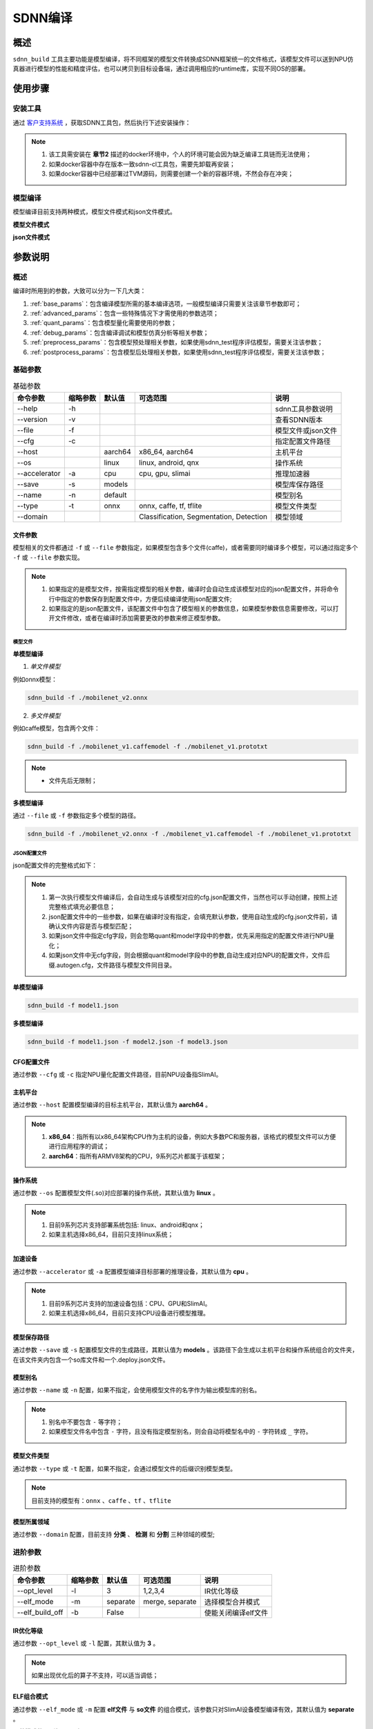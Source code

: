 ========
SDNN编译
========

概述
====

``sdnn_build`` 工具主要功能是模型编译，将不同框架的模型文件转换成SDNN框架统一的文件格式，该模型文件可以送到NPU仿真器进行模型的性能和精度评估，也可以拷贝到目标设备端，通过调用相应的runtime库，实现不同OS的部署。

.. image:: _static/sdnn_build_framework.png


使用步骤
========

安装工具
--------

通过 `客户支持系统 <https://www.semidrive.com/>`_ ，获取SDNN工具包，然后执行下述安装操作：

.. code-block:: shell
	:linenos:

	$ pip install sdnn_cl-2.2.0-cp36-cp36m-linux_x86_64.whl

.. note::
	#. 该工具需安装在 **章节2** 描述的docker环境中，个人的环境可能会因为缺乏编译工具链而无法使用；
	#. 如果docker容器中存在版本一致sdnn-cl工具包，需要先卸载再安装；
	#. 如果docker容器中已经部署过TVM源码，则需要创建一个新的容器环境，不然会存在冲突；

模型编译
--------

模型编译目前支持两种模式，模型文件模式和json文件模式。

**模型文件模式**

.. code-block:: shell
	:linenos:

	sdnn_build -f mobilenet_v2.onnx -a slimai


**json文件模式**

.. code-block:: shell
	:linenos:

	sdnn_build -f mobilenet_v2.json -a slimai

参数说明
========

概述
-----

编译时所用到的参数，大致可以分为一下几大类：

#. :ref:`base_params`：包含编译模型所需的基本编译选项，一般模型编译只需要关注该章节参数即可；
#. :ref:`advanced_params`：包含一些特殊情况下才需使用的参数选项；
#. :ref:`quant_params`：包含模型量化需要使用的参数；
#. :ref:`debug_params`：包含编译调试和模型仿真分析等相关参数；
#. :ref:`preprocess_params`：包含模型预处理相关参数，如果使用sdnn_test程序评估模型，需要关注该参数；
#. :ref:`postprocess_params`：包含模型后处理相关参数，如果使用sdnn_test程序评估模型，需要关注该参数；

基础参数
--------

.. table:: 基础参数
   :name: base_params

   +---------------+----------+---------+-----------------------------------------+--------------------+
   | 命令参数      | 缩略参数 | 默认值  | 可选范围                                | 说明               |
   +===============+==========+=========+=========================================+====================+
   | --help        | -h       |         |                                         | sdnn工具参数说明   |
   +---------------+----------+---------+-----------------------------------------+--------------------+
   | --version     | -v       |         |                                         | 查看SDNN版本       |
   +---------------+----------+---------+-----------------------------------------+--------------------+
   | --file        | -f       |         |                                         | 模型文件或json文件 |
   +---------------+----------+---------+-----------------------------------------+--------------------+
   | --cfg         | -c       |         |                                         | 指定配置文件路径   |
   +---------------+----------+---------+-----------------------------------------+--------------------+
   | --host        |          | aarch64 | x86_64, aarch64                         | 主机平台           |
   +---------------+----------+---------+-----------------------------------------+--------------------+
   | --os          |          | linux   | linux, android, qnx                     | 操作系统           |
   +---------------+----------+---------+-----------------------------------------+--------------------+
   | --accelerator | -a       | cpu     | cpu, gpu, slimai                        | 推理加速器         |
   +---------------+----------+---------+-----------------------------------------+--------------------+
   | --save        | -s       | models  |                                         | 模型库保存路径     |
   +---------------+----------+---------+-----------------------------------------+--------------------+
   | --name        | -n       | default |                                         | 模型别名           |
   +---------------+----------+---------+-----------------------------------------+--------------------+
   | --type        | -t       | onnx    | onnx, caffe, tf, tflite                 | 模型文件类型       |
   +---------------+----------+---------+-----------------------------------------+--------------------+
   | --domain      |          |         | Classification, Segmentation, Detection | 模型领域           |
   +---------------+----------+---------+-----------------------------------------+--------------------+

文件参数
^^^^^^^^

模型相关的文件都通过 ``-f`` 或 ``--file`` 参数指定，如果模型包含多个文件(caffe)，或者需要同时编译多个模型，可以通过指定多个 ``-f`` 或 ``--file`` 参数实现。

.. note::

	#. 如果指定的是模型文件，按需指定模型的相关参数，编译时会自动生成该模型对应的json配置文件，并将命令行中指定的参数保存到配置文件中，方便后续编译使用json配置文件;
	#. 如果指定的是json配置文件，该配置文件中包含了模型相关的参数信息，如果模型参数信息需要修改，可以打开文件修改，或者在编译时添加需要更改的参数来修正模型参数。

模型文件
""""""""

**单模型编译**

1. *单文件模型*

例如onnx模型：

.. code-block:: bash

	sdnn_build -f ./mobilenet_v2.onnx


2. *多文件模型*

例如caffe模型，包含两个文件：

.. code-block:: bash

	sdnn_build -f ./mobilenet_v1.caffemodel -f ./mobilenet_v1.prototxt


.. note::

	- 文件先后无限制；


**多模型编译**

通过 ``--file`` 或 ``-f`` 参数指定多个模型的路径。

.. code-block:: bash

	sdnn_build -f ./mobilenet_v2.onnx -f ./mobilenet_v1.caffemodel -f ./mobilenet_v1.prototxt

JSON配置文件
""""""""""""

json配置文件的完整格式如下：

.. code-block:: json
	:linenos:

	{
		"model": {
			"path": [
				"xxx.caffemodel",
				"xxx.prototxt"
			],
			"name": "xxx",
			"type": "xxx",
			"channel_order": "RGB",
			"domain": "Classification",
			"output_layout": "NHWC",
			"mean": [
				0.485,
				0.456,
				0.406
			],
			"std": [
				0.229,
				0.224,
				0.225
			]
		},
		"dataset": {
			"name": "ImageNet"
		},
		"metric": {
			"method": "TopK",
			"params": [
				"5"
			]
		},
		"quant": {
			"bit": "8bit"
		},
		"cfg": "./xxx.cfg"
	}


.. note::

	#. 第一次执行模型文件编译后，会自动生成与该模型对应的cfg.json配置文件，当然也可以手动创建，按照上述完整格式填充必要信息；
	#. json配置文件中的一些参数，如果在编译时没有指定，会填充默认参数，使用自动生成的cfg.json文件前，请确认文件内容是否与模型匹配；
	#. 如果json文件中指定cfg字段，则会忽略quant和model字段中的参数，优先采用指定的配置文件进行NPU量化；
	#. 如果json文件中无cfg字段，则会根据quant和model字段中的参数,自动生成对应NPU的配置文件，文件后缀.autogen.cfg，文件路径与模型文件同目录。


**单模型编译**

.. code-block:: bash

	sdnn_build -f model1.json

**多模型编译**

.. code-block:: bash

	sdnn_build -f model1.json -f model2.json -f model3.json



CFG配置文件
^^^^^^^^^^^

通过参数 ``--cfg`` 或 ``-c`` 指定NPU量化配置文件路径，目前NPU设备指SlimAI。

主机平台
^^^^^^^^

通过参数 ``--host`` 配置模型编译的目标主机平台，其默认值为 **aarch64** 。

.. note::

	#. **x86_64**：指所有以x86_64架构CPU作为主机的设备，例如大多数PC和服务器，该格式的模型文件可以方便进行应用程序的调试；
	#. **aarch64**：指所有ARMV8架构的CPU，9系列芯片都属于该框架；



操作系统
^^^^^^^^

通过参数 ``--os`` 配置模型文件(.so)对应部署的操作系统，其默认值为 **linux** 。

.. note::

	#. 目前9系列芯片支持部署系统包括: linux、android和qnx；
	#. 如果主机选择x86_64，目前只支持linux系统；

加速设备
^^^^^^^^

通过参数 ``--accelerator`` 或 ``-a`` 配置模型编译目标部署的推理设备，其默认值为 **cpu** 。

.. note::

	#. 目前9系列芯片支持的加速设备包括：CPU、GPU和SlimAI。
	#. 如果主机选择x86_64，目前只支持CPU设备进行模型推理。

模型保存路径
^^^^^^^^^^^^

通过参数 ``--save`` 或 ``-s`` 配置模型文件的生成路径，其默认值为 **models** 。该路径下会生成以主机平台和操作系统组合的文件夹，在该文件夹内包含一个so库文件和一个.deploy.json文件。


模型别名
^^^^^^^^

通过参数 ``--name`` 或 ``-n`` 配置，如果不指定，会使用模型文件的名字作为输出模型库的别名。

.. note::

	#. 别名中不要包含 ``-`` 等字符；
	#. 如果模型文件名中包含 ``-`` 字符，且没有指定模型别名，则会自动将模型名中的 ``-`` 字符转成 ``_`` 字符。

模型文件类型
^^^^^^^^^^^^

通过参数 ``--type`` 或 ``-t`` 配置，如果不指定，会通过模型文件的后缀识别模型类型。

.. note::

	目前支持的模型有：``onnx`` 、``caffe`` 、``tf`` 、``tflite``

模型所属领域
^^^^^^^^^^^^

通过参数 ``--domain`` 配置，目前支持 **分类** 、 **检测** 和 **分割** 三种领域的模型;

进阶参数
--------

.. table:: 进阶参数
   :name: advanced_params

   +-----------------+----------+----------+-----------------+---------------------+
   | 命令参数        | 缩略参数 | 默认值   | 可选范围        | 说明                |
   +=================+==========+==========+=================+=====================+
   | --opt_level     | -l       | 3        | 1,2,3,4         | IR优化等级          |
   +-----------------+----------+----------+-----------------+---------------------+
   | --elf_mode      | -m       | separate | merge, separate | 选择模型合并模式    |
   +-----------------+----------+----------+-----------------+---------------------+
   | --elf_build_off | -b       | False    |                 | 使能关闭编译elf文件 |
   +-----------------+----------+----------+-----------------+---------------------+

IR优化等级
^^^^^^^^^^^

通过参数 ``--opt_level`` 或 ``-l`` 配置，其默认值为 **3** 。

.. note::

	如果出现优化后的算子不支持，可以适当调低；

ELF组合模式
^^^^^^^^^^^^

通过参数 ``--elf_mode`` 或 ``-m`` 配置 **elf文件** 与 **so文件** 的组合模式，该参数只对SlimAI设备模型编译有效，其默认值为 **separate** 。

两种模式的区别如下图所示：

.. image:: _static/elf_mode.png

merge模式
""""""""""""""

只有单模型编译支持 **merge模式** ，该模式下，将模型的elf文件集成进模型的so文件中，最终编译只输出单个 **so文件** 。

.. note::

	该模式的存在主要方便快速测试，最终产品部署，建议采用 **separate模式** 。

separate模式
""""""""""""""""
 
模型编译默认采用 **separate模式** 。该模式下，模型的 **so文件** 与 **elf文件** 独立生成。 如果是多模型编译，该参数的设置无效，强制为 **separate模式**, 且会生成多个模型的 **so文件** 和单个 **elf文件** 。其中，**elf文件** 包含所有模型的量化参数，**so文件** 只要包含对应模型的网络结构。

模型部署时，需要手动拷贝 **elf文件** 到目标板指定目录下：

- **linux** ： ``/lib/firmware``
- **android** ： ``/vendor/firmware``
- **qnx** : ``/lib/firmware``

.. note::

	- qnx系统部署、多进程开发和Android系统APK代码开发都需要使用 **separate模式**；

ELF文件生成
^^^^^^^^^^^^

通过参数 ``--elf_build_off`` 或 ``-b`` 配置是否关闭 **elf文件** 编译过程，该参数只对SlimAI设备模型编译有效，其默认值为 **False** 。

.. note::

	#. 该参数用于控制 **elf文件** 是否重新生成，即控制是否对浮点模型进行量化操作；
	#. 不添加该参数，会基于浮点模型重新量化生成新的 **elf文件** ；
	#. 添加该参数则失效 **elf文件** 生成，一般使用场景是当模型第一次编译已经生成 **elf文件** 后，如果想生成其它 ``OS`` 的部署 **so文件** ，可以关闭生成elf文件，可以减少编译时间。

量化参数
--------

.. table:: 量化参数
   :name: quant_params

   +-------------+----------+--------+-------------------+--------------------+
   | 命令参数    | 缩略参数 | 默认值 | 可选范围          | 说明               |
   +=============+==========+========+===================+====================+
   | --quant_bit | -qb      |        | 8bit, 16bit, auto | 配置模型的量化位宽 |
   +-------------+----------+--------+-------------------+--------------------+


量化位宽
^^^^^^^^^

通过参数 ``--quant_bit`` 或 ``-qb`` 配置模型量化位宽，目前可选 **8bit** 、**16bit** 和 **auto** 。

.. note::
	- auto模式还未支持，后续增加该功能；

仿真调试参数
-------------

.. table:: 仿真调试参数
   :name: debug_params

   +-------------------+----------+--------+----------+----------------------+
   | 命令参数          | 缩略参数 | 默认值 | 可选范围 | 说明                 |
   +===================+==========+========+==========+======================+
   | --debug           | -d       | False  |          | 打印编译调试信息     |
   +-------------------+----------+--------+----------+----------------------+
   | --emu             | -e       | False  |          | 使能生成仿真模式文件 |
   +-------------------+----------+--------+----------+----------------------+
   | --dump_ir         | -ir      | False  |          | dump IR文件          |
   +-------------------+----------+--------+----------+----------------------+
   | --dump_quant_err  | -qe      | False  |          | dump 每层相似度      |
   +-------------------+----------+--------+----------+----------------------+
   | --dump_layer_prof | -lp      | False  |          | dump 每层性能信息    |
   +-------------------+----------+--------+----------+----------------------+
   | --dump_path       | -p       | dump   |          | dump 文件目录        |
   +-------------------+----------+--------+----------+----------------------+


Debug模式
^^^^^^^^^^

通过参数 ``--debug`` 或 ``-d`` 配置，其默认值为 **False** 。

.. note::

	开启Debug模式编译，会输出编译阶段的中间信息，并保存相关调试信息，便于模型编译的调试。

仿真模型文件生成
^^^^^^^^^^^^^^^^

通过参数 ``--emu`` 或 ``-e`` 配置仿真模式的模型文件生成，其默认值为 **False** 。

.. note::

	仿真模型文件生成目前只有slimai加速设备支持；


Dump Relay IR信息
^^^^^^^^^^^^^^^^^^

通过参数 ``--dump_ir`` 或 ``-ir`` 配置生成模型的Relay IR信息文件，文件会保存在 ``--dump_path`` 参数指定的路径，其默认值为 **False** 。


Dump 量化误差信息
^^^^^^^^^^^^^^^^^

通过参数 ``--dump_quant_err`` 或 ``-qe`` 配置生成模型每层量化误差分析文件，文件会保存在 ``--dump_path`` 参数指定的路径，其默认值为 **False**。

量化相似度分析报告格式说明
""""""""""""""""""""""""""

相似度报告similarity.txt最终输出如下数据，即相同节点的量化前后的余弦相似度。

.. code-block:: bash
	:linenos:

	The similarity of nn_conv2d_760 between fixed and float model is: 0.996759
	The similarity of nn_bias_add_750 between fixed and float model is: 0.999363
	...

上述余弦相似度的值是此节点在所有验证图片上的均值。和量化相似度分析报告同目录会一起有很多文件，
命名风格为：网络名称_数字， 网络名称_ref，如下：

.. code-block:: bash
	:linenos:

	...
	mobilenet_v2_96
	mobilenet_v2_97
	mobilenet_v2_98
	mobilenet_v2_99
	...
	mobilenet_v2_ref

其中网络名称_数字的文件夹如mobilenet_v2_97， 存放的是此网络在range参数为97时候的定点输出，网络名称_ref的文件夹包含的是此网络的浮点输出。每个文件夹中包含大量blob文件，如下：

.. code-block:: bash
	:linenos:

	cat_add_190.blob
	cat_add_200.blob
	cat_add_290.blob

上面示例中，cat代表的是图片的名字，add_*代表的是节点的名字，整个代表的是在输入图片为cat.png时候add_190、add_200、add_290节点的输出。进去blob中，第一行记录的是数据的缩放因子和维度以及数据格式。如下cat_add_190.blob中。

.. code-block:: bash
	:linenos:

	63.499031 7 160 7 1 S8
	...

64.499031为缩放的因子，7 160 7 1为此节点输出的维度，S8为数据的类型。从第二行开始为实际数据。


Dump 模型每层性能信息
^^^^^^^^^^^^^^^^^^^^^^

通过参数 ``--dump_layer_prof`` 或 ``-lp`` 配置生成模型的性能分析文件，文件会保存在 ``--dump_path`` 参数指定的路径，其默认值为 **False** 。

性能分析报告格式说明
"""""""""""""""""""""

分析报告最终会输出如下数据，即网络的帧率：

.. code-block:: bash
	:linenos:

	PERFORMANCE 120.10 FPS @748.00MHz

根据DSP的时钟频率748MHZ，可以计算得出一个时钟周期为1.3369ns，则总的网络推理时间计算方式如下：

.. math::

	time_{Inference}= cycles_{total} * clock_{cycle} 

同理，根据每层网络的时钟周期数可以计算每层网络的耗时，但需要注意的是，仿真输出的层名与原始模型的层名不一定能够匹配，仿真输出的层名，是多算子融合和优化的结果。

+----------------------+-------------------------------------------+
| 参数                 | 含义                                      |
+======================+===========================================+
| Total Cycles         | 该层网络总的时钟周期                      |
+----------------------+-------------------------------------------+
| XI Kernel Cycles     | 该层网络内核计算周期数                    |
+----------------------+-------------------------------------------+
| Edge Ext Cycles      | 该层网络边沿计算周期数                    |
+----------------------+-------------------------------------------+
| DSP Idle WAIT Cycles | 该层网络DSP空闲等待周期数                 |
+----------------------+-------------------------------------------+
| MACs per Cycles      | 该层网络每个时钟周期所使用的MAC单元数量   |
+----------------------+-------------------------------------------+
| MAC%                 | 该层网络的MAC单元利用率                   |
+----------------------+-------------------------------------------+
| MACs                 | 计算该层网络总共的MAC单元数量             |
+----------------------+-------------------------------------------+
| DMA Queue Size       | 该层网络使用的DMA队列数量                 |
+----------------------+-------------------------------------------+
| Layer Name           | 该层网络命名 [注：与原始模型的层名不对应] |
+----------------------+-------------------------------------------+

Dump 路径
^^^^^^^^^^

通过参数 ``--dump_path`` 或 ``-p`` 配置dump文件的保存路径，其默认值为**dump**。

预处理参数
-----------

.. table:: 预处理参数
   :name: preprocess_params

   +-----------------+----------+--------+----------+--------------+
   | 命令参数        | 缩略参数 | 默认值 | 可选范围 | 说明         |
   +=================+==========+========+==========+==============+
   | --channel_order | -co      | RGB    | RGB, BGR | 颜色通道循序 |
   +-----------------+----------+--------+----------+--------------+
   | --mean          |          |        |          | 平均值       |
   +-----------------+----------+--------+----------+--------------+
   | --std           |          |        |          | 方差         |
   +-----------------+----------+--------+----------+--------------+
   | --dataset       | -ds      |        | ImageNet | 数据集       |
   +-----------------+----------+--------+----------+--------------+

模型输入通道次序
^^^^^^^^^^^^^^^^

通过参数 ``--channel_order`` 或 ``-co`` 配置模型输入通道格式，目前可选值为 **RGB** 或 **BGR** 。

模型输入平均值
^^^^^^^^^^^^^^^

通过参数 ``--mean`` 配置，通道数值通过 ``,`` 字符分隔，中间不能有空格符号。

.. note::

	例如--mean 1.23,45.67,8.0

模型输入方差
^^^^^^^^^^^^^

通过参数 ``--std`` 配置，通道数值通过 ``,`` 字符分隔，中间不能有空格符号。

.. note::

	例如--std 1.2,32.34,34.34


数据集
^^^^^^^

通过参数 ``--dataset`` 或 ``-ds`` 配置模型的数据集类型，目前支持 **ImageNet** 数据集处理。


后处理参数
------------

.. table:: 后处理参数
   :name: postprocess_params

   +-----------------+----------+---------+---------------+------------------------+
   | 命令参数        | 缩略参数 | 默认值  | 可选范围      | 说明                   |
   +=================+==========+=========+===============+========================+
   | --output_layout | -ol      |         | NCHW, NHWC    | 设置模型输出节点layout |
   +-----------------+----------+---------+---------------+------------------------+
   | --metric        | -mt      | BinData | BinData, TopK | metric方法             |
   +-----------------+----------+---------+---------------+------------------------+
   | --metric_params | -mp      |         |               | metric参数             |
   +-----------------+----------+---------+---------------+------------------------+


输出通道布局
^^^^^^^^^^^^^

通过参数 ``--output_layout`` 或 ``-ol`` 配置是否在模型输出节点添加transpose算子，进行输出节点的通道变换，其默认值为 **False** 。

.. note::

	#. 模型输出节点维度必须是4,才能使能该选项；
	#. 参数值表示的是通道目标布局，即原模型如果输出格式是NCHW，则设置参数-ol NHWC，则会在模型输出节点基础上添加tranpose算子，实现NCHW到NHWC的变换。

metric方法
^^^^^^^^^^^

通过参数 ``--metric`` 或 ``-mt`` 配置模型的测量方法，其默认值为 **BinData** 。

metric 参数
^^^^^^^^^^^^

通过参数 ``--metric_params`` 或 ``-mp`` 配置模型的测量方法的参数。

      +---------+-----------------+-------------------------+
      | 方法    | 参数            | 说明                    |
      +=========+=================+=========================+
      | BinData | 无              | 保存模型输出通道数据    |
      +---------+-----------------+-------------------------+
      | TopK    | 参数k: k1,k2,k3 | 计算前K个权重大值的索引 |
      +---------+-----------------+-------------------------+


编译流程
========

多模型
--------

很多场景下，需要将多个模型部署到单个SlimAI设备上，此时建议按照一下流程操作。

确认模型是否可以编译
^^^^^^^^^^^^^^^^^^^^

对于一个新模型，首先要确认该模型中的算子、算子属性参数和网络图结构等加速设备是否支持，此时只需执行如下命令：

.. code-block:: bash

	sdnn_build -f xxx.onnx -a slimai

上述命令执行完后，模型开始编译，如果编译成功，会自动在模型所在目录生成autogen.cfg和json文件。

.. sidebar:: Tips

	如果编译失败，请向FAE提供完整的编译log信息，如果log信息不足以定位问题，还需要提供相应的模型文件。

如果已有slimai配置文件，则在模型编译是指定该参数：

.. code-block:: bash

	sdnn_build -f xxx.onnx -a slimai --cfg xxx.cfg

此时，只会自动生成json文件，该文件中会自动添加cfg文件路径参数。

确认SlimAI cfg文件参数
^^^^^^^^^^^^^^^^^^^^^^^^^

当通过第一步模型编译后，需要打开自动生成
